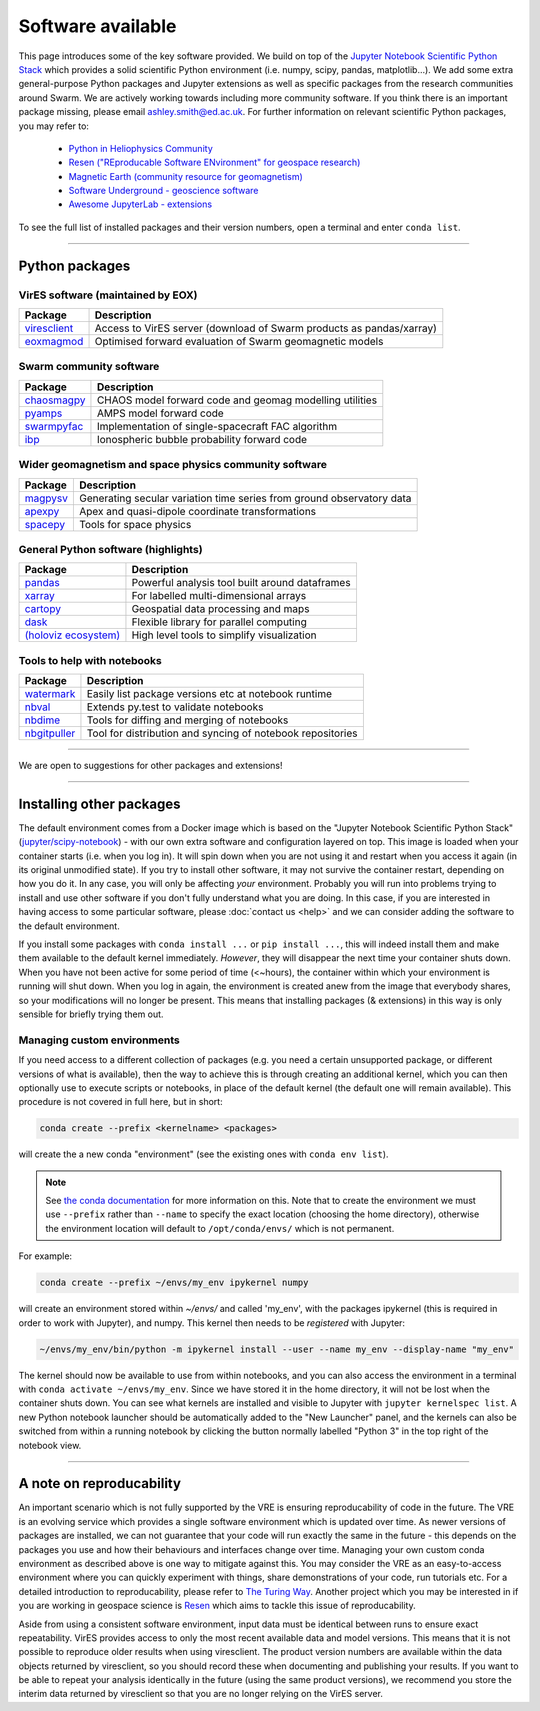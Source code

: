 Software available
==================

This page introduces some of the key software provided. We build on top of the `Jupyter Notebook Scientific Python Stack <https://hub.docker.com/r/jupyter/scipy-notebook>`_ which provides a solid scientific Python environment (i.e. numpy, scipy, pandas, matplotlib...). We add some extra general-purpose Python packages and Jupyter extensions as well as specific packages from the research communities around Swarm. We are actively working towards including more community software. If you think there is an important package missing, please email ashley.smith@ed.ac.uk. For further information on relevant scientific Python packages, you may refer to:

 - `Python in Heliophysics Community <http://heliopython.org/projects/>`_
 - `Resen ("REproducable Software ENvironment" for geospace research) <https://ingeo.datatransport.org/home/resen/packages>`_
 - `Magnetic Earth (community resource for geomagnetism) <https://magneticearth.org/pages/software.html>`_
 - `Software Underground - geoscience software <https://github.com/softwareunderground/awesome-open-geoscience>`_
 - `Awesome JupyterLab - extensions <https://github.com/mauhai/awesome-jupyterlab>`_

To see the full list of installed packages and their version numbers, open a terminal and enter ``conda list``.

----

Python packages
---------------

VirES software (maintained by EOX)
``````````````````````````````````

.. list-table::
   :widths: auto
   :header-rows: 1

   * - Package
     - Description
   * - `viresclient <https://github.com/ESA-VirES/VirES-Python-Client/>`_
     - Access to VirES server (download of Swarm products as pandas/xarray)
   * - `eoxmagmod <https://github.com/ESA-VirES/MagneticModel/>`_
     - Optimised forward evaluation of Swarm geomagnetic models

Swarm community software
````````````````````````

.. list-table::
   :widths: auto
   :header-rows: 1

   * - Package
     - Description
   * - `chaosmagpy <https://github.com/ancklo/ChaosMagPy>`_
     - CHAOS model forward code and geomag modelling utilities
   * - `pyamps <https://github.com/klaundal/pyAMPS>`_
     - AMPS model forward code
   * - `swarmpyfac <https://github.com/Swarm-DISC/SwarmPyFAC>`_
     - Implementation of single-spacecraft FAC algorithm
   * - `ibp <https://gitext.gfz-potsdam.de/rother/ibp-model>`_
     - Ionospheric bubble probability forward code

Wider geomagnetism and space physics community software
```````````````````````````````````````````````````````

.. list-table::
   :widths: auto
   :header-rows: 1

   * - Package
     - Description
   * - `magpysv <https://github.com/gracecox/MagPySV>`_
     - Generating secular variation time series from ground observatory data
   * - `apexpy <https://github.com/aburrell/apexpy>`_
     - Apex and quasi-dipole coordinate transformations
   * - `spacepy <https://github.com/spacepy/spacepy>`_
     - Tools for space physics

General Python software (highlights)
````````````````````````````````````

.. list-table::
   :widths: auto
   :header-rows: 1

   * - Package
     - Description
   * - `pandas <https://pandas.pydata.org>`_
     - Powerful analysis tool built around dataframes
   * - `xarray <https://xarray.pydata.org>`_
     - For labelled multi-dimensional arrays
   * - `cartopy <https://scitools.org.uk/cartopy>`_
     - Geospatial data processing and maps
   * - `dask <https://docs.dask.org>`_
     - Flexible library for parallel computing
   * - `(holoviz ecosystem) <https://holoviz.org>`_
     - High level tools to simplify visualization

Tools to help with notebooks
`````````````````````````````

.. list-table::
   :widths: auto
   :header-rows: 1

   * - Package
     - Description
   * - `watermark <https://github.com/rasbt/watermark>`_
     - Easily list package versions etc at notebook runtime
   * - `nbval <https://github.com/computationalmodelling/nbval>`_
     - Extends py.test to validate notebooks
   * - `nbdime <https://github.com/jupyter/nbdime>`_
     - Tools for diffing and merging of notebooks
   * - `nbgitpuller <https://github.com/jupyterhub/nbgitpuller>`_
     - Tool for distribution and syncing of notebook repositories

----

We are open to suggestions for other packages and extensions!
  

----

Installing other packages
-------------------------

The default environment comes from a Docker image which is based on the "Jupyter Notebook Scientific Python Stack" (`jupyter/scipy-notebook <https://hub.docker.com/r/jupyter/scipy-notebook/>`_) - with our own extra software and configuration layered on top. This image is loaded when your container starts (i.e. when you log in). It will spin down when you are not using it and restart when you access it again (in its original unmodified state). If you try to install other software, it may not survive the container restart, depending on how you do it. In any case, you will only be affecting *your* environment. Probably you will run into problems trying to install and use other software if you don't fully understand what you are doing. In this case, if you are interested in having access to some particular software, please :doc:`contact us <help>` and we can consider adding the software to the default environment.

If you install some packages with ``conda install ...`` or ``pip install ...``, this will indeed install them and make them available to the default kernel immediately. *However*, they will disappear the next time your container shuts down. When you have not been active for some period of time (<~hours), the container within which your environment is running will shut down. When you log in again, the environment is created anew from the image that everybody shares, so your modifications will no longer be present. This means that installing packages (& extensions) in this way is only sensible for briefly trying them out.

Managing custom environments
````````````````````````````

If you need access to a different collection of packages (e.g. you need a certain unsupported package, or different versions of what is available), then the way to achieve this is through creating an additional kernel, which you can then optionally use to execute scripts or notebooks, in place of the default kernel (the default one will remain available). This procedure is not covered in full here, but in short:

.. code-block:: bash

  conda create --prefix <kernelname> <packages>

will create the a new conda "environment" (see the existing ones with ``conda env list``).

.. note::

  See `the conda documentation <https://docs.conda.io/projects/conda/en/latest/user-guide/tasks/manage-environments.html#specifying-location>`_ for more information on this. Note that to create the environment we must use ``--prefix`` rather than ``--name`` to specify the exact location (choosing the home directory), otherwise the environment location will default to ``/opt/conda/envs/`` which is not permanent.

For example:

.. code-block:: bash

  conda create --prefix ~/envs/my_env ipykernel numpy

will create an environment stored within `~/envs/` and called 'my_env', with the packages ipykernel (this is required in order to work with Jupyter), and numpy. This kernel then needs to be *registered* with Jupyter:

.. code-block:: bash

  ~/envs/my_env/bin/python -m ipykernel install --user --name my_env --display-name "my_env"

The kernel should now be available to use from within notebooks, and you can also access the environment in a terminal with ``conda activate ~/envs/my_env``. Since we have stored it in the home directory, it will not be lost when the container shuts down. You can see what kernels are installed and visible to Jupyter with ``jupyter kernelspec list``. A new Python notebook launcher should be automatically added to the "New Launcher" panel, and the kernels can also be switched from within a running notebook by clicking the button normally labelled "Python 3" in the top right of the notebook view.

----

A note on reproducability
-------------------------

An important scenario which is not fully supported by the VRE is ensuring reproducability of code in the future. The VRE is an evolving service which provides a single software environment which is updated over time. As newer versions of packages are installed, we can not guarantee that your code will run exactly the same in the future - this depends on the packages you use and how their behaviours and interfaces change over time. Managing your own custom conda environment as described above is one way to mitigate against this. You may consider the VRE as an easy-to-access environment where you can quickly experiment with things, share demonstrations of your code, run tutorials etc. For a detailed introduction to reproducability, please refer to `The Turing Way <https://the-turing-way.netlify.app/introduction/introduction.html>`_. Another project which you may be interested in if you are working in geospace science is `Resen <https://ingeo.datatransport.org/home/resen>`_ which aims to tackle this issue of reproducability.

Aside from using a consistent software environment, input data must be identical between runs to ensure exact repeatability. VirES provides access to only the most recent available data and model versions. This means that it is not possible to reproduce older results when using viresclient. The product version numbers are available within the data objects returned by viresclient, so you should record these when documenting and publishing your results. If you want to be able to repeat your analysis identically in the future (using the same product versions), we recommend you store the interim data returned by viresclient so that you are no longer relying on the VirES server.